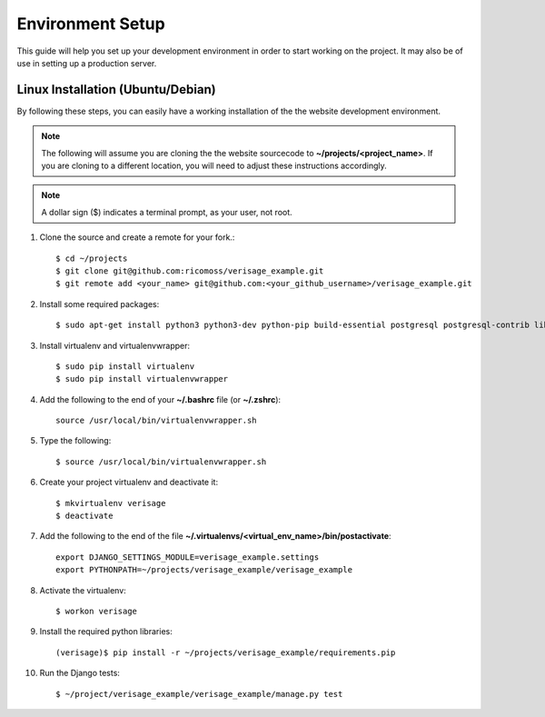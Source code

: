 =================
Environment Setup
=================

This guide will help you set up your development environment in order to start
working on the project.  It may also be of use in setting up a
production server.

Linux Installation (Ubuntu/Debian)
==================================

By following these steps, you can easily have a working installation of the
the website development environment.

.. note::

   The following will assume you are cloning the the website sourcecode to
   **~/projects/<project_name>**.  If you are cloning to a different
   location, you will need to adjust these instructions accordingly.

.. note::

   A dollar sign ($) indicates a terminal prompt, as your user, not root.

1.  Clone the source and create a remote for your fork.::

        $ cd ~/projects
        $ git clone git@github.com:ricomoss/verisage_example.git
        $ git remote add <your_name> git@github.com:<your_github_username>/verisage_example.git

2.  Install some required packages::

        $ sudo apt-get install python3 python3-dev python-pip build-essential postgresql postgresql-contrib libpq-dev

3.  Install virtualenv and virtualenvwrapper::

        $ sudo pip install virtualenv
        $ sudo pip install virtualenvwrapper

4.  Add the following to the end of your **~/.bashrc** file (or **~/.zshrc**)::

        source /usr/local/bin/virtualenvwrapper.sh

5.  Type the following::

        $ source /usr/local/bin/virtualenvwrapper.sh

6.  Create your project virtualenv and deactivate it::

        $ mkvirtualenv verisage
        $ deactivate

7.  Add the following to the end of the file
    **~/.virtualenvs/<virtual_env_name>/bin/postactivate**::

        export DJANGO_SETTINGS_MODULE=verisage_example.settings
        export PYTHONPATH=~/projects/verisage_example/verisage_example

8.  Activate the virtualenv::

        $ workon verisage

9.  Install the required python libraries::

        (verisage)$ pip install -r ~/projects/verisage_example/requirements.pip


10. Run the Django tests::

        $ ~/project/verisage_example/verisage_example/manage.py test
